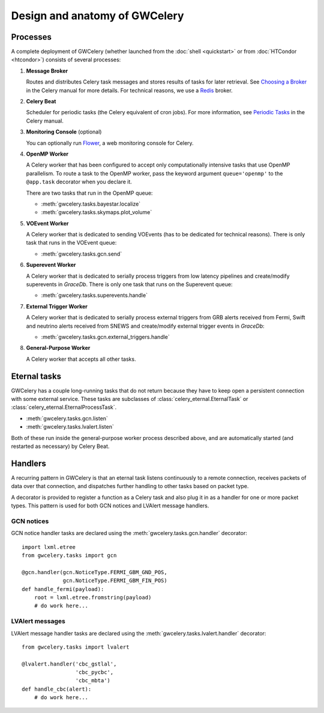 Design and anatomy of GWCelery
==============================

Processes
---------

A complete deployment of GWCelery (whether launched from the
:doc:`shell <quickstart>` or from :doc:`HTCondor <htcondor>`) consists
of several processes:

1.  **Message Broker**

    Routes and distributes Celery task messages and stores results of tasks for
    later retrieval. See `Choosing a Broker`_ in the Celery manual for more
    details. For technical reasons, we use a Redis_ broker.

2.  **Celery Beat**

    Scheduler for periodic tasks (the Celery equivalent of
    cron jobs). For more information, see `Periodic Tasks`_ in the Celery
    manual.

3.  **Monitoring Console** (optional)

    You can optionally run Flower_, a web monitoring console for Celery.

4.  **OpenMP Worker**

    A Celery worker that has been configured to accept only computationally
    intensive tasks that use OpenMP parallelism. To route a task to the OpenMP
    worker, pass the keyword argument ``queue='openmp'`` to the ``@app.task``
    decorator when you declare it.

    There are two tasks that run in the OpenMP queue:

    *  :meth:`gwcelery.tasks.bayestar.localize`
    *  :meth:`gwcelery.tasks.skymaps.plot_volume`

5.  **VOEvent Worker**

    A Celery worker that is dedicated to sending VOEvents (has to be dedicated
    for technical reasons). There is only task that runs in the VOEvent queue:

    *  :meth:`gwcelery.tasks.gcn.send`

6.  **Superevent Worker**

    A Celery worker that is dedicated to serially process triggers from low
    latency pipelines and create/modify superevents in *GraceDb*. There is only
    one task that runs on the Superevent queue:

    *  :meth:`gwcelery.tasks.superevents.handle`

7.  **External Trigger Worker**

    A Celery worker that is dedicated to serially process external triggers from GRB
    alerts received from Fermi, Swift and neutrino alerts received from SNEWS 
    and create/modify external trigger events in *GraceDb*:

    *  :meth:`gwcelery.tasks.gcn.external_triggers.handle`

8.  **General-Purpose Worker**

    A Celery worker that accepts all other tasks.

Eternal tasks
-------------

GWCelery has a couple long-running tasks that do not return because they have
to keep open a persistent connection with some external service. These tasks
are subclasses of :class:`celery_eternal.EternalTask` or
:class:`celery_eternal.EternalProcessTask`.

*  :meth:`gwcelery.tasks.gcn.listen`
*  :meth:`gwcelery.tasks.lvalert.listen`

Both of these run inside the general-purpose worker process described above,
and are automatically started (and restarted as necessary) by Celery Beat.

Handlers
--------

A recurring pattern in GWCelery is that an eternal task listens continuously to
a remote connection, receives packets of data over that connection, and
dispatches further handling to other tasks based on packet type.

A decorator is provided to register a function as a Celery task and also plug
it in as a handler for one or more packet types. This pattern is used for both
GCN notices and LVAlert message handlers.

GCN notices
~~~~~~~~~~~

GCN notice handler tasks are declared using the
:meth:`gwcelery.tasks.gcn.handler` decorator::

    import lxml.etree
    from gwcelery.tasks import gcn

    @gcn.handler(gcn.NoticeType.FERMI_GBM_GND_POS,
                 gcn.NoticeType.FERMI_GBM_FIN_POS)
    def handle_fermi(payload):
        root = lxml.etree.fromstring(payload)
        # do work here...

LVAlert messages
~~~~~~~~~~~~~~~~

LVAlert message handler tasks are declared using the
:meth:`gwcelery.tasks.lvalert.handler` decorator::

    from gwcelery.tasks import lvalert

    @lvalert.handler('cbc_gstlal',
                     'cbc_pycbc',
                     'cbc_mbta')
    def handle_cbc(alert):
        # do work here...


.. _`Choosing a Broker`: http://docs.celeryproject.org/en/latest/getting-started/first-steps-with-celery.html#choosing-a-broker
.. _Redis: http://docs.celeryproject.org/en/latest/getting-started/brokers/redis.html#broker-redis
.. _`Periodic Tasks`: http://docs.celeryproject.org/en/latest/userguide/periodic-tasks.html
.. _Flower: http://flower.readthedocs.io/en/latest/
